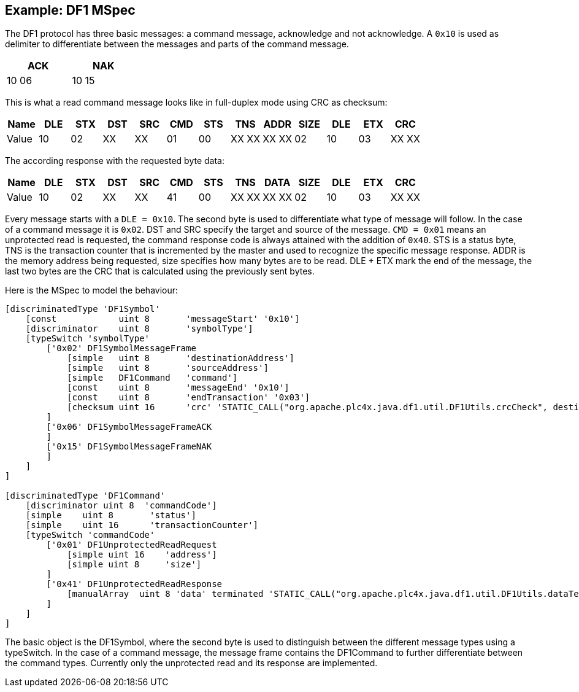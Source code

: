 //
//  Licensed to the Apache Software Foundation (ASF) under one or more
//  contributor license agreements.  See the NOTICE file distributed with
//  this work for additional information regarding copyright ownership.
//  The ASF licenses this file to You under the Apache License, Version 2.0
//  (the "License"); you may not use this file except in compliance with
//  the License.  You may obtain a copy of the License at
//
//      http://www.apache.org/licenses/LICENSE-2.0
//
//  Unless required by applicable law or agreed to in writing, software
//  distributed under the License is distributed on an "AS IS" BASIS,
//  WITHOUT WARRANTIES OR CONDITIONS OF ANY KIND, either express or implied.
//  See the License for the specific language governing permissions and
//  limitations under the License.
//

== Example: DF1 MSpec

The DF1 protocol has three basic messages: a command message, acknowledge and not acknowledge.
A `0x10` is used as delimiter to differentiate between the messages and parts of the command message.

[width="25%",cols="^,^"]
|============
|ACK | NAK

|10 06 |10 15
|============


This is what a read command message looks like in full-duplex mode using CRC as checksum:
[cols="^,^,^,^,^,^,^,^,^,^,^,^,^"]
|===
|Name | DLE | STX | DST | SRC | CMD | STS | TNS | ADDR | SIZE | DLE | ETX | CRC

|Value | 10 | 02 | XX | XX | 01 | 00 | XX XX | XX XX | 02 | 10 | 03 | XX XX
|===

The according response with the requested byte data:
[cols="^,^,^,^,^,^,^,^,^,^,^,^,^"]
|===
|Name | DLE | STX | DST | SRC | CMD | STS | TNS | DATA | SIZE | DLE | ETX | CRC

|Value | 10 | 02 | XX | XX | 41 | 00 | XX XX | XX XX | 02 | 10 | 03 | XX XX
|===

Every message starts with a `DLE = 0x10`. The second byte is used to differentiate what type of message will follow.
In the case of a command message it is `0x02`. DST and SRC specify the target and source of the message.
`CMD = 0x01` means an unprotected read is requested, the command response code is always attained with the addition of `0x40`. STS is a status byte,
TNS is the transaction counter that is incremented by the master and used to recognize the specific message response.
ADDR is the memory address being requested, size specifies how many bytes are to be read.
DLE + ETX mark the end of the message, the last two bytes are the CRC that is calculated using the previously sent bytes.

Here is the MSpec to model the behaviour:

....
[discriminatedType 'DF1Symbol'
    [const            uint 8       'messageStart' '0x10']
    [discriminator    uint 8       'symbolType']
    [typeSwitch 'symbolType'
        ['0x02' DF1SymbolMessageFrame
            [simple   uint 8       'destinationAddress']
            [simple   uint 8       'sourceAddress']
            [simple   DF1Command   'command']
            [const    uint 8       'messageEnd' '0x10']
            [const    uint 8       'endTransaction' '0x03']
            [checksum uint 16      'crc' 'STATIC_CALL("org.apache.plc4x.java.df1.util.DF1Utils.crcCheck", destinationAddress, sourceAddress, command)']
        ]
        ['0x06' DF1SymbolMessageFrameACK
        ]
        ['0x15' DF1SymbolMessageFrameNAK
        ]
    ]
]

[discriminatedType 'DF1Command'
    [discriminator uint 8  'commandCode']
    [simple    uint 8       'status']
    [simple    uint 16      'transactionCounter']
    [typeSwitch 'commandCode'
        ['0x01' DF1UnprotectedReadRequest
            [simple uint 16    'address']
            [simple uint 8     'size']
        ]
        ['0x41' DF1UnprotectedReadResponse
            [manualArray  uint 8 'data' terminated 'STATIC_CALL("org.apache.plc4x.java.df1.util.DF1Utils.dataTerminate", io)' 'STATIC_CALL("org.apache.plc4x.java.df1.util.DF1Utils.readData", io)' 'STATIC_CALL("org.apache.plc4x.java.df1.util.DF1Utils.writeData", io, element)' 'STATIC_CALL("org.apache.plc4x.java.df1.util.DF1Utils.dataLength", data)']
        ]
    ]
]
....

The basic object is the DF1Symbol, where the second byte is used to distinguish between the different message types using a typeSwitch.
In the case of a command message, the message frame contains the DF1Command to further differentiate between the command types.
Currently only the unprotected read and its response are implemented.